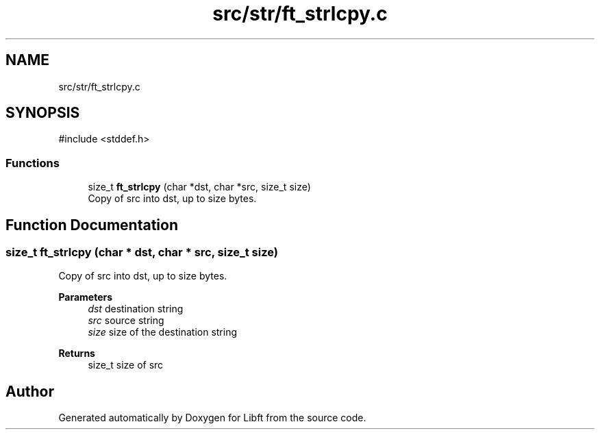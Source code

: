 .TH "src/str/ft_strlcpy.c" 3 "Libft" \" -*- nroff -*-
.ad l
.nh
.SH NAME
src/str/ft_strlcpy.c
.SH SYNOPSIS
.br
.PP
\fR#include <stddef\&.h>\fP
.br

.SS "Functions"

.in +1c
.ti -1c
.RI "size_t \fBft_strlcpy\fP (char *dst, char *src, size_t size)"
.br
.RI "Copy of src into dst, up to size bytes\&. "
.in -1c
.SH "Function Documentation"
.PP 
.SS "size_t ft_strlcpy (char * dst, char * src, size_t size)"

.PP
Copy of src into dst, up to size bytes\&. 
.PP
\fBParameters\fP
.RS 4
\fIdst\fP destination string 
.br
\fIsrc\fP source string 
.br
\fIsize\fP size of the destination string 
.RE
.PP
\fBReturns\fP
.RS 4
size_t size of src 
.RE
.PP

.SH "Author"
.PP 
Generated automatically by Doxygen for Libft from the source code\&.

